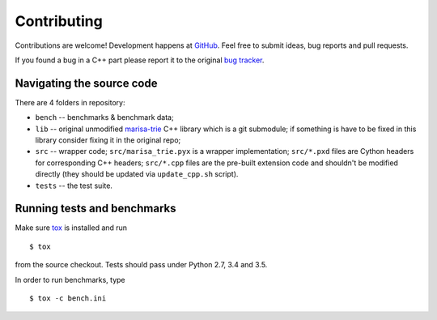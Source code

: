 Contributing
============

Contributions are welcome! Development happens at
`GitHub <https://github.com/pytries/marisa-trie>`_. Feel free to submit
ideas, bug reports and pull requests.

If you found a bug in a C++ part please report it to the original
`bug tracker <https://github.com/s-yata/marisa-trie/issues>`_.

Navigating the source code
--------------------------

There are 4 folders in repository:

* ``bench`` -- benchmarks & benchmark data;
* ``lib`` -- original unmodified `marisa-trie`_ C++ library which is a git
  submodule; if something is have to be fixed in this library
  consider fixing it in the original repo;
* ``src`` -- wrapper code; ``src/marisa_trie.pyx`` is a wrapper implementation;
  ``src/*.pxd`` files are Cython headers for corresponding C++ headers;
  ``src/*.cpp`` files are the pre-built extension code and shouldn't be
  modified directly (they should be updated via ``update_cpp.sh`` script).
* ``tests`` -- the test suite.

.. _marisa-trie: https://github.com/s-yata/marisa-trie

Running tests and benchmarks
----------------------------

Make sure `tox`_ is installed and run

::

    $ tox

from the source checkout. Tests should pass under Python 2.7,
3.4 and 3.5.

In order to run benchmarks, type

::

    $ tox -c bench.ini


.. _cython: http://cython.org
.. _tox: http://tox.testrun.org
